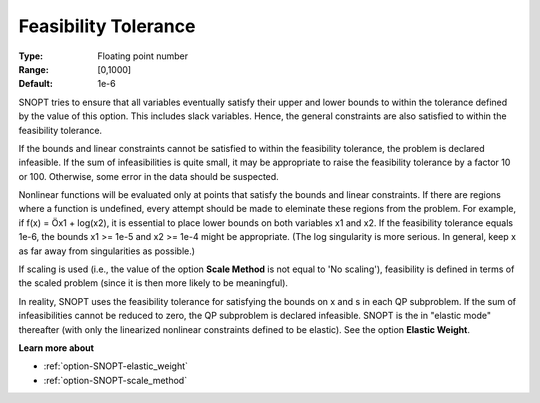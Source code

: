 .. _option-SNOPT-feasibility_tolerance:


Feasibility Tolerance
=====================



:Type:	Floating point number	
:Range:	[0,1000]	
:Default:	1e-6	



SNOPT tries to ensure that all variables eventually satisfy their upper and lower bounds to within the tolerance defined by the value of this option. This includes slack variables. Hence, the general constraints are also satisfied to within the feasibility tolerance.



If the bounds and linear constraints cannot be satisfied to within the feasibility tolerance, the problem is declared infeasible. If the sum of infeasibilities is quite small, it may be appropriate to raise the feasibility tolerance by a factor 10 or 100. Otherwise, some error in the data should be suspected.



Nonlinear functions will be evaluated only at points that satisfy the bounds and linear constraints. If there are regions where a function is undefined, every attempt should be made to eleminate these regions from the problem. For example, if f(x) = Öx1 + log(x2), it is essential to place lower bounds on both variables x1 and x2. If the feasibility tolerance equals 1e-6, the bounds x1 >= 1e-5 and x2 >= 1e-4 might be appropriate. (The log singularity is more serious. In general, keep x as far away from singularities as possible.)



If scaling is used (i.e., the value of the option **Scale Method**  is not equal to 'No scaling'), feasibility is defined in terms of the scaled problem (since it is then more likely to be meaningful).



In reality, SNOPT uses the feasibility tolerance for satisfying the bounds on x and s in each QP subproblem. If the sum of infeasibilities cannot be reduced to zero, the QP subproblem is declared infeasible. SNOPT is the in "elastic mode" thereafter (with only the linearized nonlinear constraints defined to be elastic). See the option **Elastic Weight**.



**Learn more about** 

*	:ref:`option-SNOPT-elastic_weight`  
*	:ref:`option-SNOPT-scale_method`  



